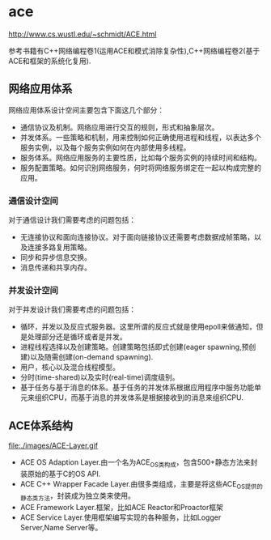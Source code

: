 * ace
http://www.cs.wustl.edu/~schmidt/ACE.html

参考书籍有C++网络编程卷1(运用ACE和模式消除复杂性),C++网络编程卷2(基于ACE和框架的系统化复用).

** 网络应用体系
网络应用体系设计空间主要包含下面这几个部分：
   - 通信协议及机制。网络应用进行交互的规则，形式和抽象层次。
   - 并发体系。一些策略和机制，用来控制如何正确使用进程和线程，以表达多个服务实例，以及每个服务实例如何在内部使用多线程。
   - 服务体系。网络应用服务的主要性质，比如每个服务实例的持续时间和结构。
   - 服务配置策略。如何识别网络服务，何时将网络服务绑定在一起以构成完整的应用。

*** 通信设计空间
对于通信设计我们需要考虑的问题包括：
   - 无连接协议和面向连接协议。对于面向链接协议还需要考虑数据成帧策略，以及连接多路复用策略。
   - 同步和异步信息交换。
   - 消息传递和共享内存。

*** 并发设计空间
对于并发设计我们需要考虑的问题包括：
   - 循环，并发以及反应式服务器。这里所谓的反应式就是使用epoll来做通知，但是处理部分还是循环或者是并发。
   - 进程线程选择以及创建策略。创建策略包括即式创建(eager spawning,预创建)以及随需创建(on-demand spawning).
   - 用户，核心以及混合线程模型。
   - 分时(time-shared)以及实时(real-time)调度级别。
   - 基于任务与基于消息的体系。基于任务的并发体系根据应用程序中服务功能单元来组织CPU，而基于消息的并发体系是根据接收到的消息来组织CPU.

** ACE体系结构
file:./images/ACE-Layer.gif
   - ACE OS Adaption Layer.由一个名为ACE_OS类构成，包含500+静态方法来封装原始的基于C的OS API.
   - ACE C++ Wrapper Facade Layer.由很多类组成，主要是将这些ACE_OS提供的静态类方法，封装成为独立类来使用。
   - ACE Framework Layer.框架，比如ACE Reactor和Proactor框架
   - ACE Service Layer.使用框架编写实现的各种服务，比如Logger Server,Name Server等。

